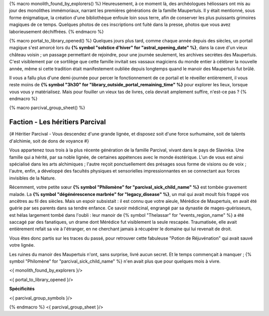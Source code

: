 {% macro monolith_found_by_explorers() %}
Heureusement, à ce moment là, des archéologues héliossars ont mis au jour des monolithes immémoriaux, narrant les premières générations de la famille Maupertuis. Il y était mentionné, sous forme énigmatique, la création d'une bibliothèque enfouie loin sous terre, afin de conserver les plus puissants grimoires magiques de ce temps. Quelques photos de ces inscriptions ont fuité dans la presse, photos que vous avez laborieusement déchiffrées.
{% endmacro %}


{% macro portal_to_library_opened() %}
Quelques jours plus tard, comme chaque année depuis des siècles, un portail magique s'est amorcé lors du **{% symbol "solstice d'hiver" for "astral_opening_date" %}**, dans la cave d'un vieux château voisin ; un passage permettant de rejoindre, pour une journée seulement, les archives secrètes des Maupertuis. C'est visiblement par ce sortilège que cette famille invitait ses vassaux magiciens du monde entier à célébrer la nouvelle année, même si cette tradition était manifestement oubliée depuis longtemps quand le manoir des Maupertuis fut brûlé.

Il vous a fallu plus d'une demi-journée pour percer le fonctionnement de ce portail et le réveiller entièrement, il vous reste moins de **{% symbol "3h30" for "library_outside_portal_remaining_time" %}** pour explorer les lieux, lorsque vous vous y matérialisez. Mais pour fouiller un vieux tas de livres, cela devrait amplement suffire, n'est-ce pas ?
{% endmacro %}


{% macro parcival_group_sheet() %}

Faction - Les héritiers Parcival
============================================

{# Héritier Parcival - Vous descendez d'une grande lignée, et disposez soit d'une force surhumaine, soit de talents d'alchimie, soit de dons de voyance #}

Vous appartenez tous trois à la plus récente génération de la famille Parcival, vivant dans le pays de Slavinka. Une famille qui a hérité, par sa noble lignée, de certaines appétences avec le monde ésotérique.
L'un de vous est ainsi spécialisé dans les arts alchimiques ; l'autre reçoit ponctuellement des présages sous forme de visions ou de voix ; l'autre, enfin, a développé des facultés physiques et sensorielles impressionnantes en se connectant aux forces invisibles de la Nature.

Récemment, votre petite sœur **{% symbol "Philomène" for "parcival_sick_child_name" %}** est tombée gravement malade. La **{% symbol "dégénérescence marbrée" for "legacy_disease" %}**, un mal qui avait moult fois frappé vos ancêtres au fil des siècles. Mais un espoir subsistait : il est connu que votre aïeule, Mérédice de Maupertuis, en avait été guérie par ses parents dans sa tendre enfance. Ce savoir médicinal, engrangé par sa dynastie de mages-guérisseurs, est hélas largement tombé dans l'oubli : leur manoir de {% symbol "Thelassar" for "events_region_name" %} a été saccagé par des fanatiques, un drame dont Mérédice fut visiblement la seule rescapée. Traumatisée, elle avait entièrement refait sa vie à l'étranger, en ne cherchant jamais à récupérer le domaine qui lui revenait de droit.

Vous êtes donc partis sur les traces du passé, pour retrouver cette fabuleuse "Potion de Réjuvénation" qui avait sauvé votre lignée.

Les ruines du manoir des Maupertuis n'ont, sans surprise, livré aucun secret. Et le temps commençait à manquer ; {% symbol "Philomène" for "parcival_sick_child_name" %} n'en avait plus que pour quelques mois à vivre.

<{ monolith_found_by_explorers }/>

<{ portal_to_library_opened }/>

**Spécificités**

<{ parcival_group_symbols }/>

{% endmacro %}
<{ parcival_group_sheet }/>
